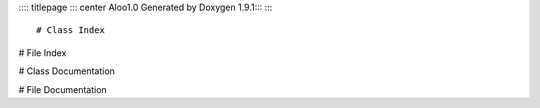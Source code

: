 :::: titlepage
::: center
Aloo\
1.0 \
Generated by Doxygen 1.9.1\
:::
::::

# Class Index

# File Index

# Class Documentation

# File Documentation
